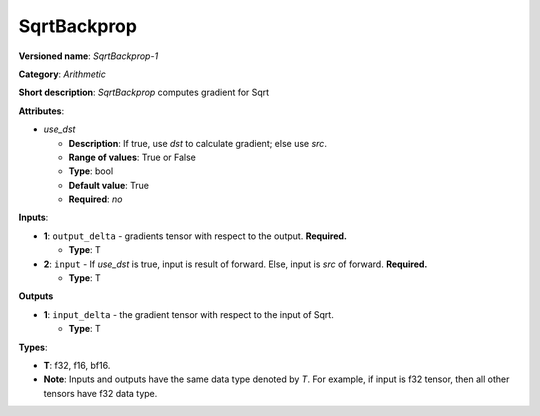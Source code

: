 .. SPDX-FileCopyrightText: 2020-2021 Intel Corporation
..
.. SPDX-License-Identifier: CC-BY-4.0

------------
SqrtBackprop
------------

**Versioned name**: *SqrtBackprop-1*

**Category**: *Arithmetic*

**Short description**: *SqrtBackprop* computes gradient for Sqrt

**Attributes**:

* *use_dst*

  * **Description**: If true, use *dst* to calculate gradient; else use *src*.
  * **Range of values**: True or False
  * **Type**: bool
  * **Default value**: True
  * **Required**: *no*

**Inputs**:

* **1**: ``output_delta`` - gradients tensor with respect to the output.
  **Required.**

  * **Type**: T

* **2**:  ``input`` - If *use_dst* is true, input is result of forward. Else,
  input is *src* of forward. **Required.**

  * **Type**: T

**Outputs**

* **1**: ``input_delta`` - the gradient tensor with respect to the input of
  Sqrt.

  * **Type**: T

**Types**:

* **T**: f32, f16, bf16.
* **Note**: Inputs and outputs have the same data type denoted by *T*. For
  example, if input is f32 tensor, then all other tensors have f32 data type.
